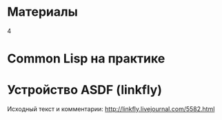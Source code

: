 #+HTML: <h1>Материалы</h1>
#+HTML: <order>4</order>

#+NAME: curdir
#+BEGIN_SRC sh :exports none
  pwd
#+END_SRC

#+NAME: aliens_dir
#+BEGIN_SRC elisp :var curdir=curdir() :exports none
  (princ (format "%s/aliens/" curdir))
#+END_SRC

#+NAME: make_list_by_dir
#+BEGIN_SRC elisp :var aliens_dir=aliens_dir() dir="cl" color="red" :exports none :results output
  (defun walk-org-tree (tree)
    ;; (message "IN:::: %s" tree)
    (cond ((null tree)   nil)
          ((listp tree)  (let ((lead (car tree)))
                           ;; (message "LEAD:: %s" lead)
                           (cond ((equal lead 'org-data) (progn
                                                           ;; (message "-ORG-DATA")
                                                           (walk-org-tree (cddr tree))))
                                 ((equal lead 'section)  (progn
                                                           ;; (message "-SECTION")
                                                           (walk-org-tree (cddr tree))))
                                 ((equal lead 'keyword)  (progn
                                                           ;; (message "-KEYWORD")
                                                           (let ((attr (cadr tree)))
                                                             ;; (message "-ATTR: %s" attr)
                                                             ;; (message "-KEY: %s" (type-of (plist-get attr :key)))
                                                             (when (equal "TITLE" (plist-get attr :key))
                                                               (let ((ret (plist-get attr :value)))
                                                                 ;; (message "RET::: %s" ret)
                                                                 ret)))))
                                 ((listp lead)           (progn
                                                           ;; (message "-LIST")
                                                           (let ((fst (walk-org-tree (car tree))))
                                                             (if (null fst)
                                                                 (walk-org-tree (cdr tree))
                                                               fst))))
                                 ((memq lead '(paragraph)) nil)
                                 (t (message "= error1: %s" lead)))
                           ))
          (t (message "= error2: %s" tree))))

  (defun li-points ()
    (let ((files (directory-files (format "%s%s/" aliens_dir dir) t "\\.org$")))
      (mapcar #'(lambda (filename)
                  (with-temp-buffer
                    ;; (find-operation-coding-system 'insert-file-contents)
                      (insert-file-contents filename)
                      (org-mode)
                      ;; (setq default-buffer-file-coding-system 'utf-8)
                      (let* ((title    (walk-org-tree (org-element-parse-buffer)))
                             (w/o-path (replace-regexp-in-string "^.*aliens" "/aliens" filename))
                             (w/o-org  (replace-regexp-in-string "\\\.org$" "" w/o-path))
                             (span     (format "<span style=\"color: %s\">★ </span> " color))
                             (ahref    (format "<li>%s<a href=\"%s\">%s</a></li>\n" span w/o-org title)))
                        ahref)))
              files)))

  (princ "<ul style=\"list-style: none\">\n")
  (mapcar #'princ (li-points))
  (princ "</ul>")
#+END_SRC

* Common Lisp на практике

  #+CALL: make_list_by_dir(aliens_dir(), "cl", "red") :wrap html

* Устройство ASDF (linkfly)

  Исходный текст и комментарии: [[http://linkfly.livejournal.com/5582.html][http://linkfly.livejournal.com/5582.html]]

  #+CALL: make_list_by_dir(aliens_dir(), "asdf", "green") :wrap html

